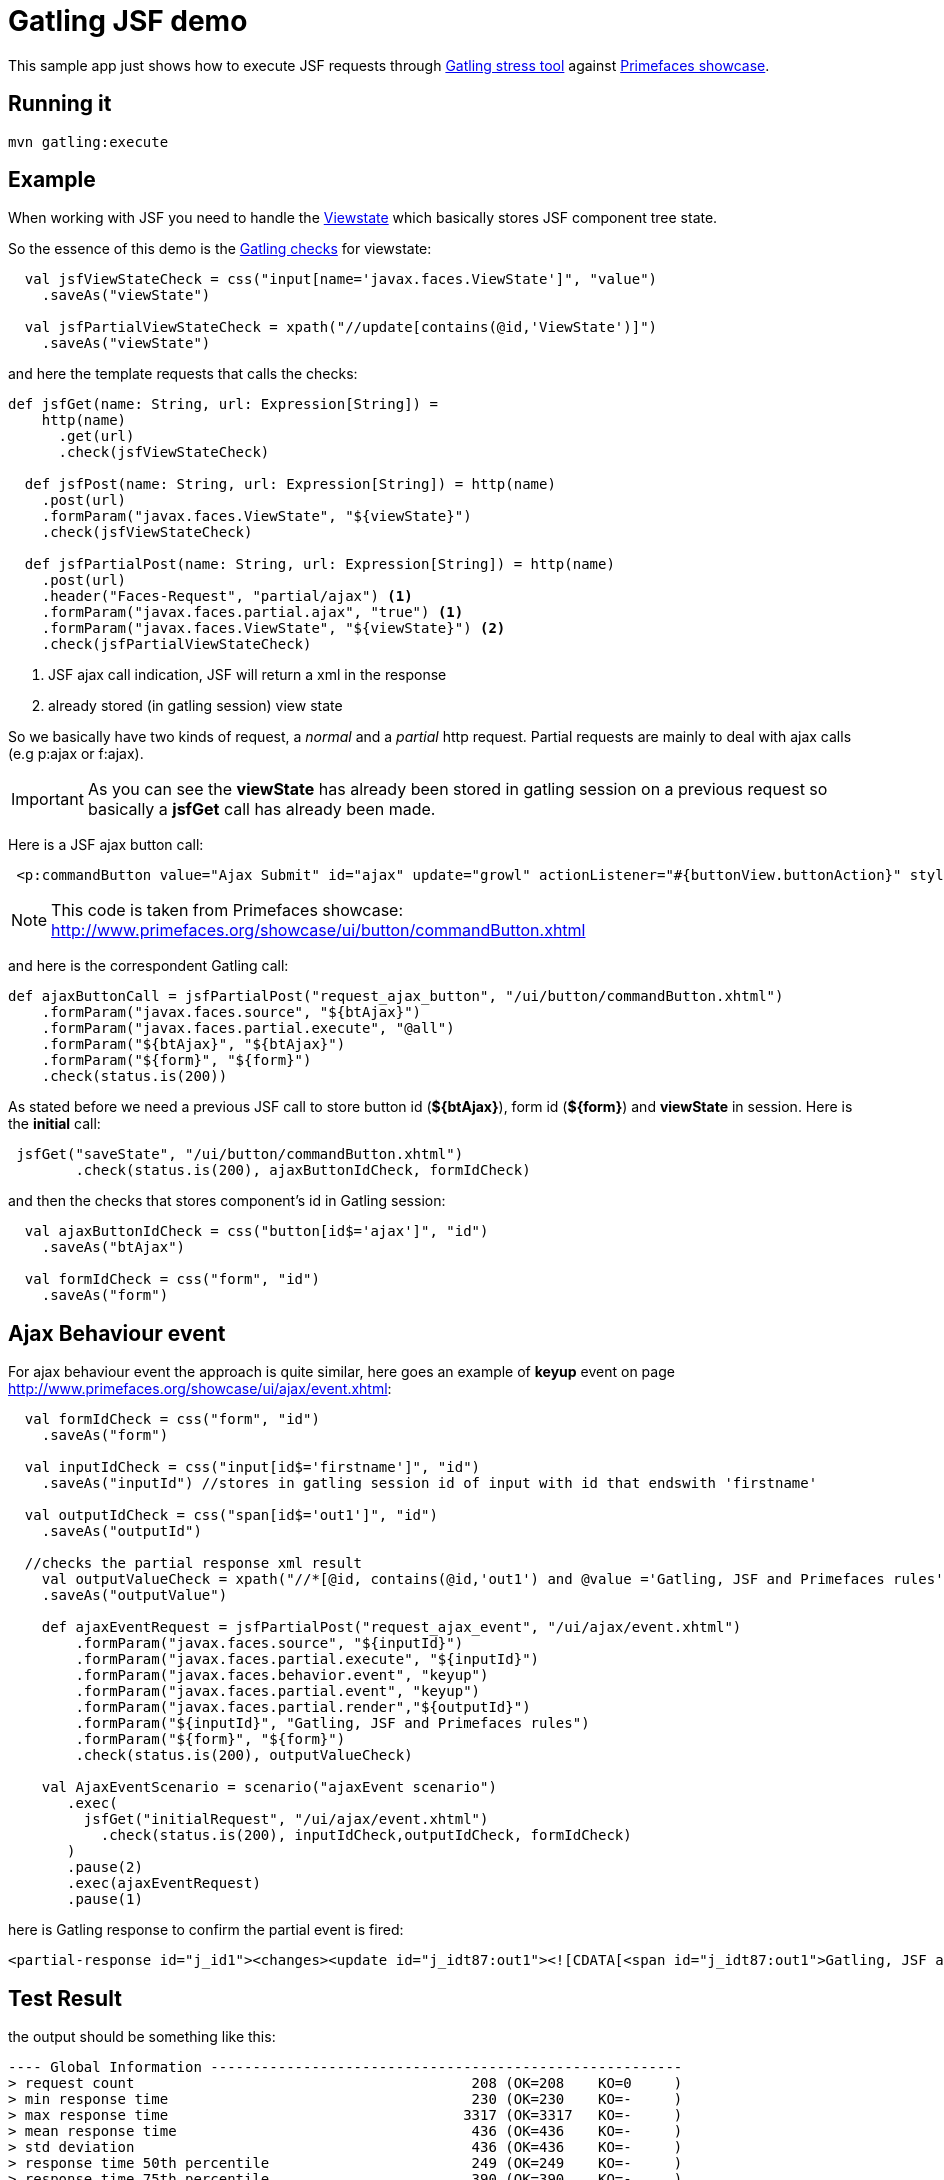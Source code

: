 = Gatling JSF demo

This sample app just shows how to execute JSF requests through http://gatling.io/#/[Gatling stress tool] against http://www.primefaces.org/showcase/[Primefaces showcase^].

== Running it

----
mvn gatling:execute
----

== Example

When working with JSF you need to handle the http://stackoverflow.com/questions/2910741/what-is-viewstate-in-jsf-and-how-is-it-used[Viewstate^] which basically stores JSF component tree state.

So the essence of this demo is the http://gatling.io/docs/2.1.6/http/http_check.html[Gatling checks] for viewstate:

[source, scala]
----
  val jsfViewStateCheck = css("input[name='javax.faces.ViewState']", "value")
    .saveAs("viewState")

  val jsfPartialViewStateCheck = xpath("//update[contains(@id,'ViewState')]")
    .saveAs("viewState")
----

and here the template requests that calls the checks:

[source, scala]
----
def jsfGet(name: String, url: Expression[String]) =
    http(name)
      .get(url)
      .check(jsfViewStateCheck)

  def jsfPost(name: String, url: Expression[String]) = http(name)
    .post(url)
    .formParam("javax.faces.ViewState", "${viewState}")
    .check(jsfViewStateCheck)

  def jsfPartialPost(name: String, url: Expression[String]) = http(name)
    .post(url)
    .header("Faces-Request", "partial/ajax") <1>
    .formParam("javax.faces.partial.ajax", "true") <1>
    .formParam("javax.faces.ViewState", "${viewState}") <2>
    .check(jsfPartialViewStateCheck)
----

<1> JSF ajax call indication, JSF will return a xml in the response
<2> already stored (in gatling session) view state

So we basically have two kinds of request, a _normal_ and a _partial_ http request. Partial requests are mainly to deal with ajax calls (e.g p:ajax or f:ajax).

IMPORTANT: As you can see the *viewState* has already been stored in gatling session on a previous request so basically a *jsfGet* call has already been made.

Here is a JSF ajax button call:

----
 <p:commandButton value="Ajax Submit" id="ajax" update="growl" actionListener="#{buttonView.buttonAction}" styleClass="ui-priority-primary" />
----

NOTE: This code is taken from Primefaces showcase: http://www.primefaces.org/showcase/ui/button/commandButton.xhtml[http://www.primefaces.org/showcase/ui/button/commandButton.xhtml^]

and here is the correspondent Gatling call:

[source, scala]
----
def ajaxButtonCall = jsfPartialPost("request_ajax_button", "/ui/button/commandButton.xhtml")
    .formParam("javax.faces.source", "${btAjax}")
    .formParam("javax.faces.partial.execute", "@all")
    .formParam("${btAjax}", "${btAjax}")
    .formParam("${form}", "${form}")
    .check(status.is(200))
----

As stated before we need a previous JSF call to store button id (*${btAjax}*), form id (*${form}*) and *viewState* in session. Here is the *initial* call:

[source, scala]
----
 jsfGet("saveState", "/ui/button/commandButton.xhtml")
        .check(status.is(200), ajaxButtonIdCheck, formIdCheck)
----

and then the checks that stores component's id in Gatling session:

----
  val ajaxButtonIdCheck = css("button[id$='ajax']", "id")
    .saveAs("btAjax")

  val formIdCheck = css("form", "id")
    .saveAs("form")
----

== Ajax Behaviour event

For ajax behaviour event the approach is quite similar, here goes an example of *keyup* event on page http://www.primefaces.org/showcase/ui/ajax/event.xhtml[http://www.primefaces.org/showcase/ui/ajax/event.xhtml^]:


[source,scala]
----
  val formIdCheck = css("form", "id")
    .saveAs("form")

  val inputIdCheck = css("input[id$='firstname']", "id")
    .saveAs("inputId") //stores in gatling session id of input with id that endswith 'firstname'

  val outputIdCheck = css("span[id$='out1']", "id")
    .saveAs("outputId")

  //checks the partial response xml result
    val outputValueCheck = xpath("//*[@id, contains(@id,'out1') and @value ='Gatling, JSF and Primefaces rules']")
    .saveAs("outputValue")

    def ajaxEventRequest = jsfPartialPost("request_ajax_event", "/ui/ajax/event.xhtml")
        .formParam("javax.faces.source", "${inputId}")
        .formParam("javax.faces.partial.execute", "${inputId}")
        .formParam("javax.faces.behavior.event", "keyup")
        .formParam("javax.faces.partial.event", "keyup")
        .formParam("javax.faces.partial.render","${outputId}")
        .formParam("${inputId}", "Gatling, JSF and Primefaces rules")
        .formParam("${form}", "${form}")
        .check(status.is(200), outputValueCheck)

    val AjaxEventScenario = scenario("ajaxEvent scenario")
       .exec(
         jsfGet("initialRequest", "/ui/ajax/event.xhtml")
           .check(status.is(200), inputIdCheck,outputIdCheck, formIdCheck)
       )
       .pause(2)
       .exec(ajaxEventRequest)
       .pause(1)
----

here is Gatling response to confirm the partial event is fired:

----
<partial-response id="j_id1"><changes><update id="j_idt87:out1"><![CDATA[<span id="j_idt87:out1">Gatling, JSF and Primefaces rules</span>]]></update><update id="j_id1:javax.faces.ViewState:0"><![CDATA[5642006804874081440:6246997700145170162]]></update></changes></partial-response>
----

== Test Result

the output should be something like this:

----
---- Global Information --------------------------------------------------------
> request count                                        208 (OK=208    KO=0     )
> min response time                                    230 (OK=230    KO=-     )
> max response time                                   3317 (OK=3317   KO=-     )
> mean response time                                   436 (OK=436    KO=-     )
> std deviation                                        436 (OK=436    KO=-     )
> response time 50th percentile                        249 (OK=249    KO=-     )
> response time 75th percentile                        390 (OK=390    KO=-     )
> mean requests/sec                                  15.81 (OK=15.81  KO=-     )
---- Response Time Distribution ------------------------------------------------
> t < 800 ms                                           182 ( 88%)
> 800 ms < t < 1200 ms                                  10 (  5%)
> t > 1200 ms                                           16 (  8%)
> failed                                                 0 (  0%)
================================================================================

Reports generated in 1s.
Please open the following file: /home/pestano/projects/gatling-jsf-demo/target/gatling/results/commandbuttonsimulation-1431729180680/index.html
Global: percentage of successful requests is greater than 95 : true
[INFO] ------------------------------------------------------------------------
[INFO] BUILD SUCCESS
[INFO] ------------------------------------------------------------------------
[INFO] Total time: 20.186s
[INFO] Finished at: Fri May 15 19:33:15 BRT 2015
[INFO] Final Memory: 7M/150M
[INFO] ------------------------------------------------------------------------
----

Also some detailed reports about the simulation are generated at target/gatling folder:

image::gatling-report-example.png[Gatling report, width=800,scaledwidth=100%]



